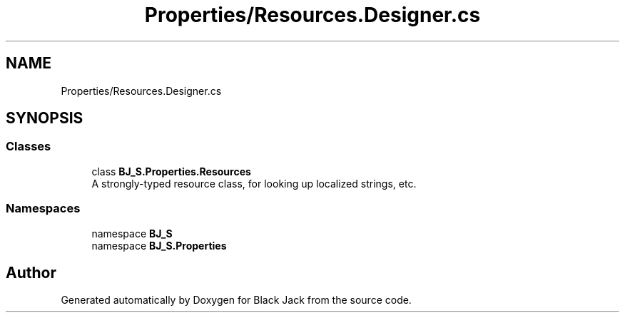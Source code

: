 .TH "Properties/Resources.Designer.cs" 3 "Mon Jun 8 2020" "Version Alpha" "Black Jack" \" -*- nroff -*-
.ad l
.nh
.SH NAME
Properties/Resources.Designer.cs
.SH SYNOPSIS
.br
.PP
.SS "Classes"

.in +1c
.ti -1c
.RI "class \fBBJ_S\&.Properties\&.Resources\fP"
.br
.RI "A strongly-typed resource class, for looking up localized strings, etc\&. "
.in -1c
.SS "Namespaces"

.in +1c
.ti -1c
.RI "namespace \fBBJ_S\fP"
.br
.ti -1c
.RI "namespace \fBBJ_S\&.Properties\fP"
.br
.in -1c
.SH "Author"
.PP 
Generated automatically by Doxygen for Black Jack from the source code\&.
